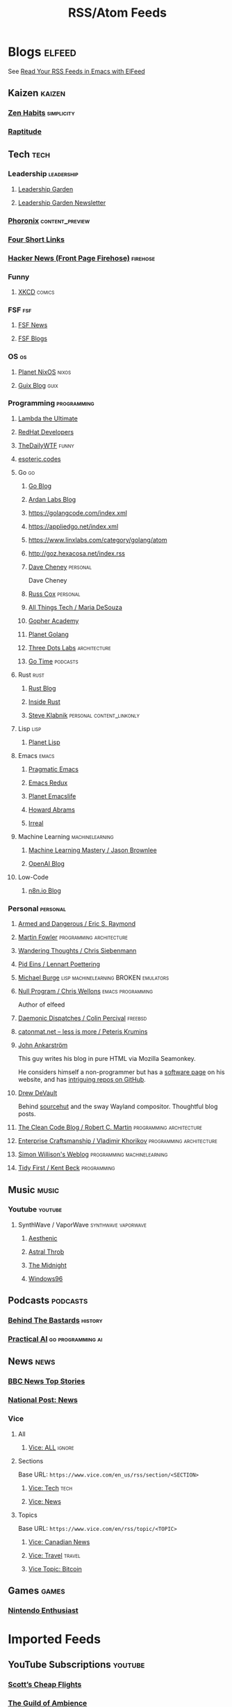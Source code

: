 #+TITLE: RSS/Atom Feeds
#+STARTUP: content


* Blogs                                                              :elfeed:

  See [[http://pragmaticemacs.com/emacs/read-your-rss-feeds-in-emacs-with-elfeed/][Read Your RSS Feeds in Emacs with ElFeed]]

** Kaizen                                                            :kaizen:
*** [[https://zenhabits.net/feed/][Zen Habits]]                                                   :simplicity:
*** [[https://www.raptitude.com/feed/][Raptitude]]

** Tech                                                                :tech:

*** Leadership                                                   :leadership:
**** [[https://leadership.garden/rss/][Leadership Garden]]
**** [[https://newsletter.leadership.garden/rss/][Leadership Garden Newsletter]]
*** [[https://www.phoronix.com/rss.php][Phoronix]] :content_preview:
*** [[https://www.oreilly.com/feed/four-short-links/feed.atom][Four Short Links]]
*** [[https://hnrss.org/frontpage][Hacker News (Front Page Firehose)]]                              :firehose:

*** Funny
**** [[https://xkcd.com/atom.xml][XKCD]]                                                            :comics:

*** FSF                                                                 :fsf:
**** [[https://static.fsf.org/fsforg/rss/news.xml][FSF News]]
**** [[https://static.fsf.org/fsforg/rss/blogs.xml][FSF Blogs]]

*** OS                                                                   :os:
**** [[http://planet.nixos.org/atom.xml][Planet NixOS]]                                                     :nixos:
**** [[https://guix.info/feeds/blog.atom][Guix Blog]]                                                         :guix:

*** Programming                                                 :programming:

**** [[http://lambda-the-ultimate.org/rss.xml][Lambda the Ultimate]]
**** [[https://developers.redhat.com/blog/feed/atom/][RedHat Developers]]
**** [[http://syndication.thedailywtf.com/TheDailyWtf][TheDailyWTF]]                                                      :funny:
**** [[https://esoteric.codes/rss][esoteric.codes]]

**** Go                                                                  :go:
***** [[https://go.dev/blog/feed.atom][Go Blog]]
***** [[https://www.ardanlabs.com/blog/index.xml][Ardan Labs Blog]]
***** https://golangcode.com/index.xml
***** https://appliedgo.net/index.xml
***** https://www.linxlabs.com/category/golang/atom
***** http://goz.hexacosa.net/index.rss
***** [[https://dave.cheney.net/category/golang/atom][Dave Cheney]]                 :personal:
      Dave Cheney
***** [[https://research.swtch.com/feed.atom][Russ Cox]]                         :personal:
***** [[https://mariadesouza.com/category/golang/atom][All Things Tech / Maria DeSouza]]
***** [[https://blog.gopheracademy.com/index.xml][Gopher Academy]]
***** [[https://planetgolang.dev/index.xml][Planet Golang]]
***** [[https://threedots.tech/index.xml][Three Dots Labs]] :architecture:
***** [[https://gotime.fm/rss][Go Time]] :podcasts:

**** Rust :rust:
***** [[https://blog.rust-lang.org/feed.xml][Rust Blog]]
***** [[https://blog.rust-lang.org/inside-rust/index.html][Inside Rust]]
***** [[https://steveklabnik.com/feed.xml][Steve Klabnik]] :personal:content_linkonly:

**** Lisp                                                              :lisp:
***** [[http://planet.lisp.org/rss20.xml][Planet Lisp]]

**** Emacs                                                            :emacs:
***** [[http://pragmaticemacs.com/feed/][Pragmatic Emacs]]
***** [[https://emacsredux.com/feed.xml][Emacs Redux]]
***** [[https://planet.emacslife.com/atom.xml][Planet Emacslife]]
***** [[http://www.howardabrams.com/index.xml][Howard Abrams]]
***** [[https://irreal.org/blog/?feed=rss2][Irreal]]

**** Machine Learning                                       :machinelearning:
***** [[https://machinelearningmastery.com/feed/][Machine Learning Mastery / Jason Brownlee]]
***** [[https://openai.com/blog/rss.xml][OpenAI Blog]]

**** Low-Code
***** [[https://n8n.io/blog/rss/][n8n.io Blog]]
*** Personal                                                       :personal:
**** [[http://esr.ibiblio.org/?feed=rss][Armed and Dangerous / Eric S. Raymond]]
**** [[https://martinfowler.com/feed.atom][Martin Fowler]] :programming:architecture:
**** [[https://utcc.utoronto.ca/~cks/space/blog/][Wandering Thoughts / Chris Siebenmann]]
**** [[http://0pointer.net/blog/index.atom][Pid Eins / Lennart Poettering]]
**** [[http://www.michaelburge.us/feed.xml][Michael Burge]] :lisp:machinelearning:BROKEN:emulators:
**** [[https://nullprogram.com/feed/][Null Program / Chris Wellons]]                         :emacs:programming:

     Author of elfeed

**** [[http://www.daemonology.net/blog/index.rss][Daemonic Dispatches / Colin Percival]]                           :freebsd:
**** [[http://feeds.feedburner.com/catonmat][catonmat.net – less is more / Peteris Krumins]]
**** [[http://john.ankarstrom.se/feed.php][John Ankarström]]
     This guy writes his blog in pure HTML via Mozilla
     Seamonkey.

     He considers himself a non-programmer but has a
[[http://john.ankarstrom.se/software/][     software page]] on his website, and has [[https://github.com/jocap][intriguing
     repos on GitHub]].

**** [[https://drewdevault.com/feed.xml][Drew DeVault]]

     Behind [[https://sr.ht/][sourcehut]] and the sway Wayland compositor. Thoughtful blog posts.

**** [[https://blog.cleancoder.com/atom.xml][The Clean Code Blog / Robert C. Martin]] :programming:architecture:
**** [[https://enterprisecraftsmanship.com/posts/index.xml][Enterprise Craftsmanship / Vladimir Khorikov]] :programming:architecture:
**** [[https://simonwillison.net/atom/everything/][Simon Willison's Weblog]] :programming:machinelearning:
**** [[https://tidyfirst.substack.com/feed][Tidy First / Kent Beck]] :programming:


** Music                                                              :music:
*** Youtube                                                         :youtube:
**** SynthWave / VaporWave                              :synthwave:vaporwave:
***** [[https://www.youtube.com/feeds/videos.xml?channel_id=UCZyXa4H06Ws3Pwom9cYEdDA][Aesthenic]]
***** [[https://www.youtube.com/feeds/videos.xml?channel_id=UCpbH_7H71IPKq4eH7CD5spg][Astral Throb]]
***** [[https://www.youtube.com/feeds/videos.xml?channel_id=UC-sM_PLqzgktdUcW2LEKKkQ][The Midnight]]
***** [[https://www.youtube.com/feeds/videos.xml?channel_id=UCUv2Q_X1VNxF_9elEGi05rQ][Windows96]]
** Podcasts                                                        :podcasts:

*** [[https://feeds.megaphone.fm/behindthebastards][Behind The Bastards]]                                             :history:

*** [[https://practicalai.fm/rss][Practical AI]] :go:programming:ai:

** News                                                                :news:

*** [[http://feeds.bbci.co.uk/news/rss.xml][BBC News Top Stories]]
*** [[https://nationalpost.com/category/news/feed.xml][National Post: News]]

*** Vice

**** All

***** [[https://www.vice.com/en/rss/][Vice: ALL]]                                                      :ignore:

**** Sections

     Base URL: ~https://www.vice.com/en_us/rss/section/<SECTION>~

***** [[https://www.vice.com/en_us/rss/section/tech][Vice: Tech]]                                                       :tech:
***** [[https://www.vice.com/en_us/rss/section/news][Vice: News]]

**** Topics

     Base URL: ~https://www.vice.com/en/rss/topic/<TOPIC>~

***** [[https://www.vice.com/en/rss/topic/canadian-news][Vice: Canadian News]]
***** [[https://www.vice.com/en/rss/topic/travel][Vice: Travel]]                                                   :travel:
***** [[https://www.vice.com/en/rss/topic/bitcoin][Vice Topic: Bitcoin]]

** Games                                                              :games:
*** [[https://www.nintendoenthusiast.com/feed][Nintendo Enthusiast]]
* Imported Feeds
** YouTube Subscriptions                                            :youtube:
*** [[https://www.youtube.com/feeds/videos.xml?channel_id=UC-tRVvDyvlu8IFImNQ4baiQ][Scott’s Cheap Flights]]
*** [[https://www.youtube.com/feeds/videos.xml?channel_id=UCvVWCrxq_aZr7fN_KpaGGTA][The Guild of Ambience]]
*** [[https://www.youtube.com/feeds/videos.xml?channel_id=UCk9NvmsPBC3lTn_L9kFaylA][iBSD]]
*** [[https://www.youtube.com/feeds/videos.xml?channel_id=UCJLMboBYME_CLEfwsduI0wQ][Tony Robbins]]
*** [[https://www.youtube.com/feeds/videos.xml?channel_id=UC-sM_PLqzgktdUcW2LEKKkQ][The Midnight]]
*** [[https://www.youtube.com/feeds/videos.xml?channel_id=UCeO-eBlro0uGuh53-KJq2QA][The Bad Dreamers]]
*** [[https://www.youtube.com/feeds/videos.xml?channel_id=UC6107grRI4m0o2-emgoDnAA][SmarterEveryDay]]
*** [[https://www.youtube.com/feeds/videos.xml?channel_id=UCB0XYqBHnsSg-CR-qHF7pGg][Family Policy Institute of Washington]]
*** [[https://www.youtube.com/feeds/videos.xml?channel_id=UCwobzUc3z-0PrFpoRxNszXQ][YellowBrickCinema - Relaxing Music]]
*** [[https://www.youtube.com/feeds/videos.xml?channel_id=UCugb_j1Et8HRUpGiboLsPCw][Study Music Project]]
*** [[https://www.youtube.com/feeds/videos.xml?channel_id=UC3P6PrEBAVH1UaiPOzZ-u-w][Russ Cox]]
*** [[https://www.youtube.com/feeds/videos.xml?channel_id=UC4SlCAeLGLONquLmwYBkttA][Andy McKee]]
*** [[https://www.youtube.com/feeds/videos.xml?channel_id=UCXuqSBlHAE6Xw-yeJA0Tunw][Linus Tech Tips]]
*** [[https://www.youtube.com/feeds/videos.xml?channel_id=UC69uYUqvx-vw4luuX7aHNLQ][True Crime Daily]]
*** [[https://www.youtube.com/feeds/videos.xml?channel_id=UC5zJwsFtEs9WYe3A76p7xIA][Professor Live]]
*** [[https://www.youtube.com/feeds/videos.xml?channel_id=UC2eYFnH61tmytImy1mTYvhA][Luke Smith]]
*** [[https://www.youtube.com/feeds/videos.xml?channel_id=UClOeGHFiUlegRJFGhkMxoHg][DENYZEE]]
*** [[https://www.youtube.com/feeds/videos.xml?channel_id=UCmUuqTP5qgPwwfVPAK7TLGQ][Je parle québécois]]
*** [[https://www.youtube.com/feeds/videos.xml?channel_id=UCYO_jab_esuFRV4b17AJtAw][3Blue1Brown]]
*** [[https://www.youtube.com/feeds/videos.xml?channel_id=UCs4aHmggTfFrpkPcWSaBN9g][PBS Infinite Series]]
*** [[https://www.youtube.com/feeds/videos.xml?channel_id=UCV8WJoztiK65lJMtVS01qJA][JustAcoustic]]
*** [[https://www.youtube.com/feeds/videos.xml?channel_id=UCc-lKM4_OHLDDtvC1KFUIAQ][E40TV]]
*** [[https://www.youtube.com/feeds/videos.xml?channel_id=UCIsbLox_y9dCIMLd8tdC6qg][Vanity Fair]]
*** [[https://www.youtube.com/feeds/videos.xml?channel_id=UCNR0Y0XkNXnLewvXNuaiuNQ][Smoove Vault]]
*** [[https://www.youtube.com/feeds/videos.xml?channel_id=UCmmPgObSUPw1HL2lq6H4ffA][Geography Now]]
*** [[https://www.youtube.com/feeds/videos.xml?channel_id=UCwdo8-3UrfZ9scHPl0m4Ysg][What Would You Do?]]
*** [[https://www.youtube.com/feeds/videos.xml?channel_id=UCaCE5pzy49M8nQ59plgmFOA][Relax Cafe Music]]
*** [[https://www.youtube.com/feeds/videos.xml?channel_id=UC8uT9cgJorJPWu7ITLGo9Ww][The 8-Bit Guy]]
*** [[https://www.youtube.com/feeds/videos.xml?channel_id=UCL_f53ZEJxp8TtlOkHwMV9Q][Jordan B Peterson]]
*** [[https://www.youtube.com/feeds/videos.xml?channel_id=UC4YlOr-VjLrAgqxmp24hwJQ][Mariana Flores Peintre et Créations]]
*** [[https://www.youtube.com/feeds/videos.xml?channel_id=UCX4_brT9iZ1eYN--9o1PY9A][ParcXtrio]]
*** [[https://www.youtube.com/feeds/videos.xml?channel_id=UCB2b-zS9S3Qp795MKrjcN9A][The Jukebox Music Club]]
*** [[https://www.youtube.com/feeds/videos.xml?channel_id=UCJ12g697wIHzmadWe2wxnjA][Unstoppable]]
*** [[https://www.youtube.com/feeds/videos.xml?channel_id=UCLue5AhDOIpePYzlc3rOVVQ][Jazz and Blues Experience]]
*** [[https://www.youtube.com/feeds/videos.xml?channel_id=UCR08pzzBqyIzZHGEfJygsTQ][Joseph Jacobs]]
*** [[https://www.youtube.com/feeds/videos.xml?channel_id=UCOxqgCwgOqC2lMqC5PYz_Dg][Chillhop Music]]
*** [[https://www.youtube.com/feeds/videos.xml?channel_id=UCv_Eqfj91XeKaoTXyB4zJyQ][RELAX CHANNEL]]
*** [[https://www.youtube.com/feeds/videos.xml?channel_id=UCT29agck_w-w87oQc6Ur09g][Sylver Screen]]
*** [[https://www.youtube.com/feeds/videos.xml?channel_id=UCeAK9h9DUH-5e5o7J71gqSQ][Tracker Beats Official]]
*** [[https://www.youtube.com/feeds/videos.xml?channel_id=UCDfB0n_aAczEKVbALHmqYNg][ameriDroid]]
*** [[https://www.youtube.com/feeds/videos.xml?channel_id=UCof4chntycdHluzGy5akQ8Q][dbsdb]]
*** [[https://www.youtube.com/feeds/videos.xml?channel_id=UCURh3ia3U-kRbWQit7y3MqQ][Tim and Eric]]
*** [[https://www.youtube.com/feeds/videos.xml?channel_id=UCTAgbu2l6_rBKdbTvEodEDw][Nerdist]]
*** [[https://www.youtube.com/feeds/videos.xml?channel_id=UCpNCKzjwZUCte3t_bHgLecw][Rhythm Weapon]]
*** [[https://www.youtube.com/feeds/videos.xml?channel_id=UCJPV6CezhtFDV4pf0DHULgg][MrNobbyNobbsjr]]
*** [[https://www.youtube.com/feeds/videos.xml?channel_id=UC3XTzVzaHQEd30rQbuvCtTQ][LastWeekTonight]]
*** [[https://www.youtube.com/feeds/videos.xml?channel_id=UCO3LEtymiLrgvpb59cNsb8A][The Go Programming Language]]
*** [[https://www.youtube.com/feeds/videos.xml?channel_id=UCv2CW0nzBTZNif_1yo6be3g][Maniac Synth]]
*** [[https://www.youtube.com/feeds/videos.xml?channel_id=UCZaT_X_mc0BI-djXOlfhqWQ][VICE News]]
*** [[https://www.youtube.com/feeds/videos.xml?channel_id=UCombFwRes-IzI4g34oZfdJg][TheWWYDShow]]
*** [[https://www.youtube.com/feeds/videos.xml?channel_id=UC51_awyLXl2nxCduuzzmw4w][LibertyPen]]
*** [[https://www.youtube.com/feeds/videos.xml?channel_id=UCoh68F2940Dyn4ZHRoZ-O5g][BrookeMillerMusic]]
*** [[https://www.youtube.com/feeds/videos.xml?channel_id=UCRd5EO6FvhIrqQnk0cscSDA][Don Ross]]
*** [[https://www.youtube.com/feeds/videos.xml?channel_id=UC6MvbqzzXu9E6SWM2Jf-g_Q][Calum Graham Music]]
*** [[https://www.youtube.com/feeds/videos.xml?channel_id=UCExs4fpYZTEJe3LaAOsOXrA][Antoine Dufour]]
*** [[https://www.youtube.com/feeds/videos.xml?channel_id=UCMJecdKUslHToOEpeuRGwXg][Candyrat Records]]
*** [[https://www.youtube.com/feeds/videos.xml?channel_id=UC5fMPK64r0GUj8pIF0H-ODQ][Tom Winter]]
*** [[https://www.youtube.com/feeds/videos.xml?channel_id=UC61WvgRpe-whU-1j4hvhdFw][Savoir-faire Linux]]
*** [[https://www.youtube.com/feeds/videos.xml?channel_id=UCzoVCacndDCfGDf41P-z0iA][JSConf]]
